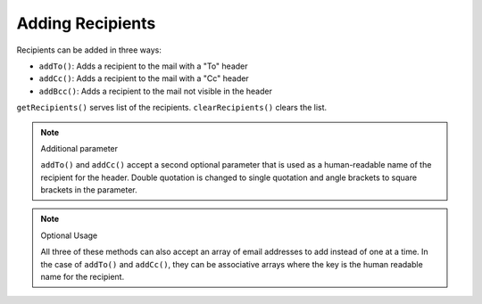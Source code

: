 .. _zend.mail.adding-recipients:

Adding Recipients
=================

Recipients can be added in three ways:

- ``addTo()``: Adds a recipient to the mail with a "To" header

- ``addCc()``: Adds a recipient to the mail with a "Cc" header

- ``addBcc()``: Adds a recipient to the mail not visible in the header

``getRecipients()`` serves list of the recipients. ``clearRecipients()`` clears the list.

.. note:: Additional parameter

   ``addTo()`` and ``addCc()`` accept a second optional parameter that is used as a human-readable name of the
   recipient for the header. Double quotation is changed to single quotation and angle brackets to square brackets
   in the parameter.

.. note:: Optional Usage

   All three of these methods can also accept an array of email addresses to add instead of one at a time. In the
   case of ``addTo()`` and ``addCc()``, they can be associative arrays where the key is the human readable name for
   the recipient.



